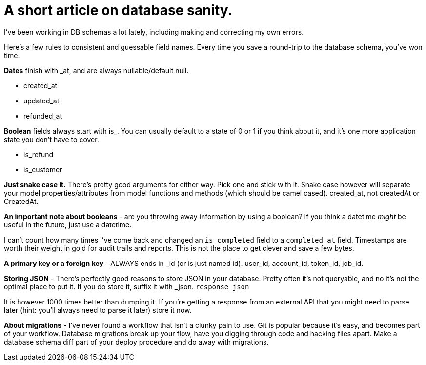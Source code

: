 # A short article on database sanity.

I've been working in DB schemas a lot lately, including making and correcting my own errors.

Here's a few rules to consistent and guessable field names. Every time you save a round-trip to the database schema, you've won time.

*Dates* finish with _at, and are always nullable/default null.

- created_at
- updated_at
- refunded_at

*Boolean* fields always start with is_. You can usually default to a state of 0 or 1 if you think about it, and it's one more application state you don't have to cover.

- is_refund
- is_customer

*Just snake case it.* There's pretty good arguments for either way. Pick one and stick with it. Snake case however will separate your model properties/attributes from model functions and methods (which should be camel cased). created_at, not createdAt or CreatedAt.

*An important note about booleans* - are you throwing away information by using a boolean? If you think a datetime _might_ be useful in the future, just use a datetime. 

I can't count how many times I've come back and changed an `is_completed` field to a `completed_at` field. Timestamps are worth their weight in gold for audit trails and reports. This is not the place to get clever and save a few bytes.

*A primary key or a foreign key* - ALWAYS ends in _id (or is just named id). user_id, account_id, token_id, job_id. 

*Storing JSON* - There's perfectly good reasons to store JSON in your database. Pretty often it's not queryable, and no it's not the optimal place to put it. If you do store it, suffix it with _json. `response_json`

It is however 1000 times better than dumping it. If you're getting a response from an external API that you might need to parse later (hint: you'll always need to parse it later) store it now.

*About migrations* - I've never found a workflow that isn't a clunky pain to use. Git is popular because it's easy, and becomes part of your workflow. Database migrations break up your flow, have you digging through code and hacking files apart. Make a database schema diff part of your deploy procedure and do away with migrations.
